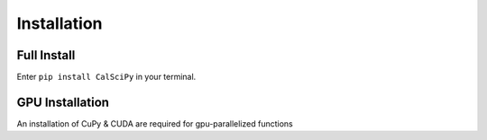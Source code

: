 Installation
============

Full Install
************
Enter ``pip install CalSciPy`` in your terminal.

GPU Installation
****************

An installation of CuPy & CUDA are required for gpu-parallelized functions
